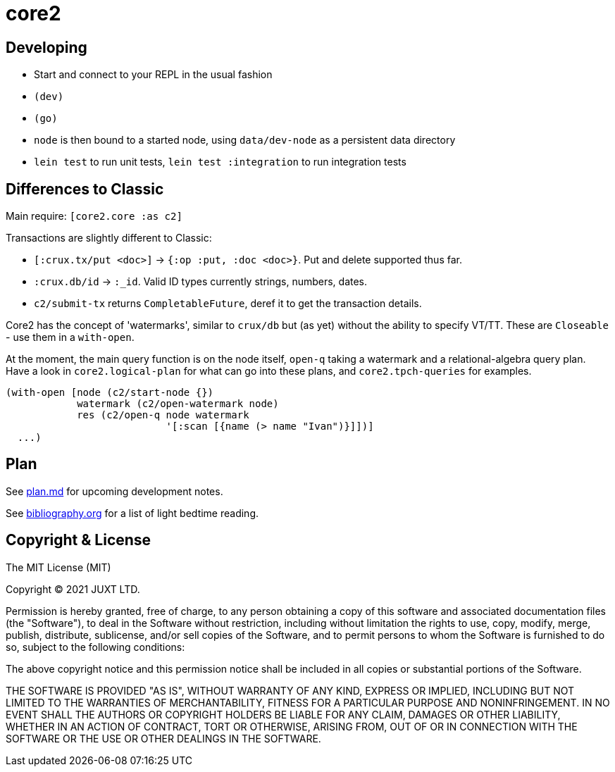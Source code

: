 = core2

== Developing

- Start and connect to your REPL in the usual fashion
- `(dev)`
- `(go)`
- `node` is then bound to a started node, using `data/dev-node` as a persistent data directory
- `lein test` to run unit tests, `lein test :integration` to run integration tests

== Differences to Classic

Main require: `[core2.core :as c2]`

Transactions are slightly different to Classic:

- `[:crux.tx/put <doc>]` -> `{:op :put, :doc <doc>}`. Put and delete supported thus far.
- `:crux.db/id` -> `:_id`. Valid ID types currently strings, numbers, dates.
- `c2/submit-tx` returns `CompletableFuture`, deref it to get the transaction details.

Core2 has the concept of 'watermarks', similar to `crux/db` but (as yet) without the ability to specify VT/TT.
These are `Closeable` - use them in a `with-open`.

At the moment, the main query function is on the node itself, `open-q` taking a watermark and a relational-algebra query plan.
Have a look in `core2.logical-plan` for what can go into these plans, and `core2.tpch-queries` for examples.

[source,clojure]
----
(with-open [node (c2/start-node {})
            watermark (c2/open-watermark node)
            res (c2/open-q node watermark
                           '[:scan [{name (> name "Ivan")}]])]
  ...)
----

== Plan

See link:plan.md[plan.md] for upcoming development notes.

See link:bibliography.org[bibliography.org] for a list of light bedtime reading.

== Copyright & License

The MIT License (MIT)

Copyright © 2021 JUXT LTD.

Permission is hereby granted, free of charge, to any person obtaining a copy of this software and associated documentation files (the "Software"), to deal in the Software without restriction, including without limitation the rights to use, copy, modify, merge, publish, distribute, sublicense, and/or sell copies of the Software, and to permit persons to whom the Software is furnished to do so, subject to the following conditions:

The above copyright notice and this permission notice shall be included in all copies or substantial portions of the Software.

THE SOFTWARE IS PROVIDED "AS IS", WITHOUT WARRANTY OF ANY KIND, EXPRESS OR IMPLIED, INCLUDING BUT NOT LIMITED TO THE WARRANTIES OF MERCHANTABILITY, FITNESS FOR A PARTICULAR PURPOSE AND NONINFRINGEMENT.
IN NO EVENT SHALL THE AUTHORS OR COPYRIGHT HOLDERS BE LIABLE FOR ANY CLAIM, DAMAGES OR OTHER LIABILITY, WHETHER IN AN ACTION OF CONTRACT, TORT OR OTHERWISE, ARISING FROM, OUT OF OR IN CONNECTION WITH THE SOFTWARE OR THE USE OR OTHER DEALINGS IN THE SOFTWARE.
